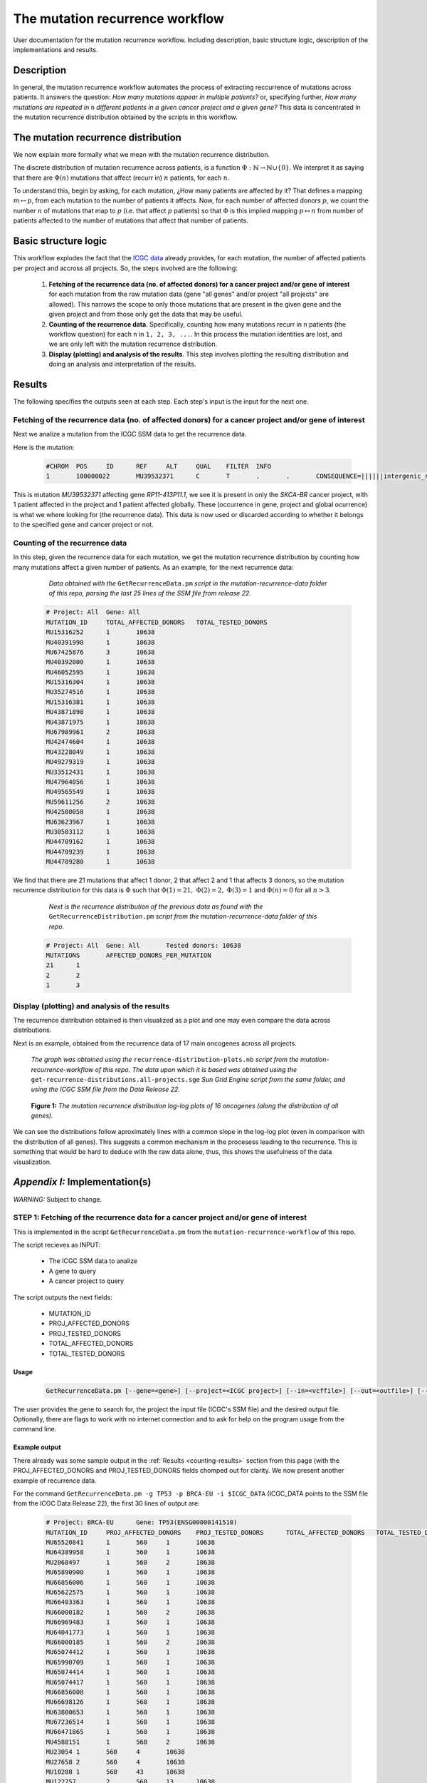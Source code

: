 
================================
The mutation recurrence workflow
================================

User documentation for the mutation recurrence workflow. Including description, basic structure logic, description of the implementations and results.

-----------
Description
-----------

In general, the mutation recurrence workflow automates the process of extracting reccurrence of mutations across patients. It answers the question: *How many mutations appear in multiple patients?* or, specifying further, *How many mutations are repeated in* ``n`` *different patients in a given cancer project and a given gene?* This data is concentrated in the mutation recurrence distribution obtained by the scripts in this workflow.

------------------------------------
The mutation recurrence distribution
------------------------------------

We now explain more formally what we mean with the mutation recurrence distribution.

The discrete distribution of mutation recurrence across patients, is a function :math:`\Phi : \mathbb{N}  \rightarrow \mathbb{N} \cup \left \{ 0 \right \}`. We interpret it as saying that there are :math:`\Phi(n)` mutations that affect (recurr in) :math:`n` patients, for each :math:`n`. 
 
To understand this, begin by asking, for each mutation, ¿How many patients are affected by it? That defines a mapping :math:`m \mapsto p`, from each mutation to the number of patients it affects. Now, for each number of affected donors :math:`p`, we count the number :math:`n` of mutations that map to :math:`p` (i.e. that affect :math:`p` patients) so that :math:`\Phi` is this implied mapping :math:`p \mapsto n` from number of patients affected to the number of mutations that affect that number of patients.

---------------------
Basic structure logic
---------------------

This workflow explodes the fact that the `ICGC data <https://icgc-data-parser.readthedocs.io/en/master/icgc-ssm-file.html>`_ already provides, for each mutation, the number of affected patients per project and accross all projects. So, the steps involved are the following:

 1. **Fetching of the recurrence data (no. of affected donors) for a cancer project and/or gene of interest**  for each mutation from the raw mutation data (gene "all genes" and/or project "all projects" are allowed). This narrows the scope to only those mutations that are present in the given gene and the given project and from those only get the data that may be useful.

 2. **Counting of the recurrence data**. Specifically, counting how many mutations recurr in ``n`` patients (the workflow question) for each ``n`` in ``1, 2, 3, ...``. In this process the mutation identities are lost, and we are only left with the mutation recurrence distribution.

 3. **Display (plotting) and analysis of the results**. This step involves plotting the resulting distribution and doing an analysis and interpretation of the results.

-------
Results
-------

The following specifies the outputs seen at each step. Each step's input is the input for the next one.

Fetching of the recurrence data (no. of affected donors) for a cancer project and/or gene of interest
-----------------------------------------------------------------------------------------------------

Next we analize a mutation from the ICGC SSM data to get the recurrence data.

Here is the mutation:

 .. code-block:: none

	#CHROM  POS     ID      REF     ALT     QUAL    FILTER  INFO
	1       100000022       MU39532371      C       T       .       .       CONSEQUENCE=||||||intergenic_region||,RP11-413P11.1|ENSG00000224445|1|RP11-413P11.1-001|ENST00000438829||upstream_gene_variant||;OCCURRENCE=SKCA-BR|1|70|0.01429;affected_donors=1;mutation=C>T;project_count=1;tested_donors=10638

This is mutation `MU39532371` affecting gene `RP11-413P11.1`, we see it is present in only the `SKCA-BR` cancer project, with 1 patient affected in the project and 1 patient affected globally. These (occurrence in gene, project and global ocurrence) is what we where looking for (the recurrence data). This data is now used or discarded according to whether it belongs to the specified gene and cancer project or not.

 .. _counting-results:

Counting of the recurrence data
-------------------------------

In this step, given the recurrence data for each mutation, we get the mutation recurrence distribution by counting how many mutations affect a given number of patients. As an example, for the next recurrence data:

	*Data obtained with the* ``GetRecurrenceData.pm`` *script in the mutation-recurrence-data folder of this repo, parsing the last 25 lines of the SSM file from release 22.*

 .. code-block:: none
	
	# Project: All	Gene: All
	MUTATION_ID     TOTAL_AFFECTED_DONORS   TOTAL_TESTED_DONORS
	MU15316252      1       10638
	MU40391998      1       10638
	MU67425876      3       10638
	MU40392000      1       10638
	MU46052595      1       10638
	MU15316304      1       10638
	MU35274516      1       10638
	MU15316381      1       10638
	MU43871898      1       10638
	MU43871975      1       10638
	MU67989961      2       10638
	MU42474604      1       10638
	MU43228049      1       10638
	MU49279319      1       10638
	MU33512431      1       10638
	MU47964056      1       10638
	MU49565549      1       10638
	MU59611256      2       10638
	MU42580058      1       10638
	MU63623967      1       10638
	MU30503112      1       10638
	MU44709162      1       10638
	MU44709239      1       10638
	MU44709280      1       10638
	
We find that there are 21 mutations that affect 1 donor, 2 that affect 2 and 1 that affects 3 donors, so the mutation recurrence distribution for this data is :math:`\Phi` such that :math:`\Phi(1)=21,\;\Phi(2)=2,\;\Phi(3)=1` and :math:`\Phi(n)=0` for all :math:`n > 3`.

	*Next is the recurrence distribution of the previous data as found with the* ``GetRecurrenceDistribution.pm`` *script from the mutation-recurrence-data folder of this repo.*

 .. code-block:: none
	
	# Project: All  Gene: All       Tested donors: 10638
	MUTATIONS       AFFECTED_DONORS_PER_MUTATION
	21      1
	2       2
	1       3


Display (plotting) and analysis of the results
----------------------------------------------

The recurrence distribution obtained is then visualized as a plot and one may even compare the data across distributions.

Next is an example, obtained from the recurrence data of 17 main oncogenes across all projects.

	*The graph was obtained using the* ``recurrence-distribution-plots.nb`` *script from the mutation-recurrence-workflow of this repo. The data upon which it is based was obtained using the* ``get-recurrence-distributions.all-projects.sge`` *Sun Grid Engine script from the same folder, and using the ICGC SSM file from the Data Release 22.*
	
.. figure:: images/recurrence-distributions.*
   :name: mutation-recurrence-distribution

   **Figure 1:** *The mutation recurrence distribution log-log plots of 16 oncogenes (along the distribution of all genes).*
   
We can see the distributions follow aproximately lines with a common slope in the log-log plot (even in comparison with the distribution of all genes). This suggests a common mechanism in the procesess leading to the recurrence. This is something that would be hard to deduce with the raw data alone, thus, this shows the usefulness of the data visualization.

-------------------------------
*Appendix I:* Implementation(s)
-------------------------------

*WARNING:* Subject to change.

STEP 1: Fetching of the recurrence data for a cancer project and/or gene of interest
------------------------------------------------------------------------------------

This is implemented in the script ``GetRecurrenceData.pm`` from the ``mutation-recurrence-workflow`` of this repo.

The script recieves as INPUT:

 - The ICGC SSM data to analize
 - A gene to query
 - A cancer project to query
 
The script outputs the next fields:

 - MUTATION_ID
 - PROJ_AFFECTED_DONORS
 - PROJ_TESTED_DONORS
 - TOTAL_AFFECTED_DONORS
 - TOTAL_TESTED_DONORS

Usage
......

 .. code-block:: none
	
	GetRecurrenceData.pm [--gene=<gene>] [--project=<ICGC project>] [--in=<vcffile>] [--out=<outfile>] [--offline] [--help]

The user provides the gene to search for, the project the input file (ICGC's SSM file) and the desired output file. Optionally, there are flags to work with no internet connection and to ask for help on the program usage from the command line.

Example output
..............

There already was some sample output in the :ref:`Results <counting-results>` section from this page (with the PROJ_AFFECTED_DONORS and PROJ_TESTED_DONORS fields chomped out for clarity. We now present another example of recurrence data.

For the command ``GetRecurrenceData.pm -g TP53 -p BRCA-EU -i $ICGC_DATA`` (ICGC_DATA points to the SSM file from the ICGC Data Release 22), the first 30 lines of output are:

 .. code-block:: none
	
	# Project: BRCA-EU      Gene: TP53(ENSG00000141510)
	MUTATION_ID     PROJ_AFFECTED_DONORS    PROJ_TESTED_DONORS      TOTAL_AFFECTED_DONORS   TOTAL_TESTED_DONORS
	MU65520841      1       560     1       10638
	MU64389958      1       560     1       10638
	MU2068497       1       560     2       10638
	MU65890900      1       560     1       10638
	MU66856006      1       560     1       10638
	MU65622575      1       560     1       10638
	MU66403363      1       560     1       10638
	MU66000182      1       560     2       10638
	MU66969483      1       560     1       10638
	MU64041773      1       560     1       10638
	MU66000185      1       560     2       10638
	MU65074412      1       560     1       10638
	MU65990709      1       560     1       10638
	MU65074414      1       560     1       10638
	MU65074417      1       560     1       10638
	MU66856008      1       560     1       10638
	MU66698126      1       560     1       10638
	MU63800653      1       560     1       10638
	MU67236514      1       560     1       10638
	MU66471865      1       560     1       10638
	MU4588151       1       560     2       10638
	MU23054 1       560     4       10638
	MU27658 2       560     4       10638
	MU10208 1       560     43      10638
	MU122757        2       560     13      10638
	MU63435825      1       560     1       10638
	MU1842343       1       560     3       10638


STEPS 1 and 2: Fetching and counting of the recurrence data
---------------------------------------------------------------

This is implemented in the script ``GetRecurrenceDistribution.pm``.

To automate large jobs, the scripts ``get-recurrence-distributions.all-projects.sge`` and ``get-recurrence-distributions.BRCA.EU.sge`` are Sun Grid Engine wrappers of the previous script to paralellize obtaining the distributions of several genes, thus making the process much faster.

The script retrieve the mutation recurrence distribution in the next fields:

 - MUTATIONS
 - AFFECTED_DONORS_PER_MUTATION

Usage
......

 .. code-block:: none
	
	GetRecurrenceDistribution.pm [--gene=<gene>] [--project=<ICGC project>] [--in=<vcffile>] [--out=<outfile>] [--offline] [--help]

Similar to the previous command, the user provides the gene to search for, the project the input file (ICGC's SSM file) and the desired output file. To ask for help from the command line, call it with the flag ``--help``.

Example output
..............

There already was some sample output in the :ref:`Results <counting-results>` section from this page. We now present another example.

For the command ``GetRecurrenceDistribution.pm -g TP53 -p BRCA-EU -i $ICGC_DATA`` (ICGC_DATA points to the SSM file from the ICGC Data Release 22), the complete output is:

 .. code-block:: none
	
	# Project: All	Gene: TP53(ENSG00000141510)	Tested donors: 10648
	MUTATIONS	AFFECTED_DONORS_PER_MUTATION
	791	1	
	152	2	
	77	3	
	55	4	
	37	5	
	14	6	
	15	7	
	8	8	
	11	9	
	6	10	
	6	11	
	2	12	
	7	13	
	4	14	
	2	15	
	2	16	
	5	17	
	1	18	
	1	22	
	1	23	
	1	24	
	1	25	
	1	32	
	1	36	
	1	40	
	1	43	
	1	44	
	1	52	
	1	54	
	1	71	
	1	72	
	1	81	
	1	90	
	1	93	
	1	101	
	1	140	



STEP 3: Display (plotting) and analysis of the results
---------------------------------------------------------

This is implemented in the Wolfram Language script ``recurrence-distribution-plots.nb`` (**TODO:** Change to a free platform, maybe Python or Javascript).

The script has as input the mutation recurrence distributions in the format of the output of the ``GetRecurrenceDistribution`` scripts. And as output, the script plots the distributions, both all in the same graph, and in separate graphs.

Usage
......

You have to open the script in Mathematica and run the complete notebook (**TODO:** Automate this). You may have to edit the variable ``project`` to select those distributions you want to plot.

Example output
..............

There already was some sample output in the :ref:`Results <counting-results>` section from this page. We now present another example.

For 16 main oncogenes, the recurrence distributions are in the next graph:

 .. figure:: images/recurrence-distributions-separated.*
    :name: mutation-recurrence-distributions
    
Besides, the nature of the graphs (showing a line in a log-log plot) suggest the distributions follow a power law such that :math:`p \mapsto \Phi(p) = A p^{B}`, where A and B are parameters. The script may do the fits as well, and the results are in the next image:

 .. figure:: images/recurrence-best-fits.*
    :name: mutation-recurrence-best-fits
    
And as a result, the parameter :math:`A` is related to the number of mutations analized and the :math:`B`'s have an average value of 4.45. As indicated by the similar slopes.